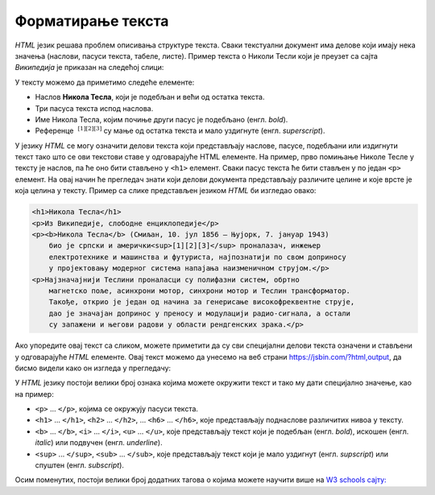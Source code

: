 Форматирање текста
==================

*HTML* језик решава проблем описивања структуре текста. Сваки текстуални документ има делове који имају нека значења (наслови, пасуси текста, табеле, листе). Пример текста о Николи Тесли који је преузет са сајта *Википедија* је приказан на следећој слици:

.. image:: ../../_images/html/wiki_nikola_tesla.png
    :width: 600px
    :align: center

У тексту можемо да приметимо следеће елементе:

- Наслов **Никола Тесла**, који је подебљан и већи од остатка текста.
- Три пасуса текста испод наслова.
- Име Никола Тесла, којим почиње други пасус је подебљано (енгл. *bold*).
- Референце :math:`~^{[1][2][3]}` су мaње од остатка текста и мало уздигнуте (енгл. *superscript*).

У језику *HTML* се могу означити делови текста који представљају наслове, пасусе, подебљани или издигнути текст тако што се ови текстови ставе у одговарајуће HTML елементе. На пример, прво помињање Николе Тесле у тексту је наслов, па ће оно бити стављено у ``<h1>`` елемент. Сваки пасус текста ће бити стављен у по један ``<p>`` елемент. На овај начин ће прегледач знати који делови документа представљају различите целине и које врсте је која целина у тексту. Пример са слике представљен језиком *HTML* би изгледао овако:

.. code-block:: html

    <h1>Никола Тесла</h1>
    <p>Из Википедије, слободне енциклопедије</p>
    <p><b>Никола Тесла</b> (Смиљан, 10. јул 1856 — Њујорк, 7. јануар 1943) 
        био је српски и амерички<sup>[1][2][3]</sup> проналазач, инжењер 
        електротехнике и машинства и футуриста, најпознатији по свом доприносу 
        у пројектовању модерног система напајања наизменичном струјом.</p>
    <p>Најзначајнији Теслини проналасци су полифазни систем, обртно 
        магнетско поље, асинхрони мотор, синхрони мотор и Теслин трансформатор. 
        Такође, открио је један од начина за генерисање високофреквентне струје, 
        дао је значајан допринос у преносу и модулацији радио-сигнала, а остали 
        су запажени и његови радови у области рендгенских зрака.</p>

Ако упоредите овај текст са сликом, можете приметити да су сви специјални делови текста означени и стављени у одговарајуће *HTML* елементе. Овај текст можемо да унесемо на веб страни `<https://jsbin.com/?html,output>`_, да бисмо видели како он изгледа у прегледачу:

.. image:: ../../_images/html/web_nikola_tesla.png
    :width: 600px
    :align: center

У *HTML* језику постоји велики број ознака којима можете окружити текст и тако му дати специјално значење, као на пример:

-	``<p>`` ... ``</p>``, којима се окружују пасуси текста.
-	``<h1>`` ... ``</h1>``, ``<h2>`` ... ``</h2>``, … ``<h6>`` ... ``</h6>``, које представљају поднаслове различитих нивоа у тексту.
-	``<b>`` ... ``</b>``, ``<i>`` ... ``</i>``, ``<u>`` ... ``</u>``, које представљају текст који је подебљан (енгл. *bold*), искошен (енгл. *italic*) или подвучен (енгл. *underline*).  
-	``<sup>`` ... ``</sup>``, ``<sub>`` ...  ``</sub>``, које представљају текст који је мало уздигнут (енгл. *supscript*) или спуштен (енгл. *subscript*).

Осим поменутих, постоји велики број додатних тагова о којима можете научити више на `W3 schools сајту: <https://www.w3schools.com/HTML/>`_

